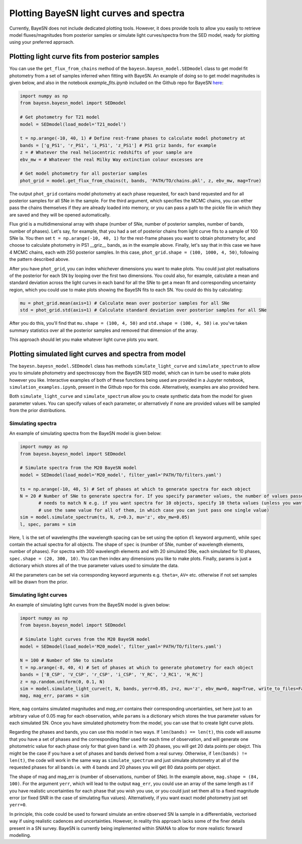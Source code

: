 .. _plotting:

Plotting BayeSN light curves and spectra
==========================================

Currently, BayeSN does not include dedicated plotting tools. However, it does provide tools to allow you easily to
retrieve model fluxes/magnitudes from posterior samples or simulate light curves/spectra from the SED model, ready for
plotting using your preferred approach.

Plotting light curve fits from posterior samples
-----------------------------------------------------------

You can use the ``get_flux_from_chains`` method of the ``bayesn.bayesn_model.SEDmodel`` class to get model fit
photometry from a set of samples inferred when fitting with BayeSN. An example of doing so to get model magnitudes
is given below, and also in the notebook `example_fits.ipynb` included on the Github repo for BayeSN
`here <https://github.com/bayesn/bayesn>`_:

.. code-block:: python

    import numpy as np
    from bayesn.bayesn_model import SEDmodel

    # Get photometry for T21 model
    model = SEDmodel(load_model='T21_model')

    t = np.arange(-10, 40, 1) # Define rest-frame phases to calculate model photometry at
    bands = ['g_PS1', 'r_PS1', 'i_PS1', 'z_PS1'] # PS1 griz bands, for example
    z = # Whatever the real heliocentric redshifts of your sample are
    ebv_mw = # Whatever the real Milky Way extinction colour excesses are

    # Get model photometry for all posterior samples
    phot_grid = model.get_flux_from_chains(t, bands, 'PATH/TO/chains.pkl', z, ebv_mw, mag=True)

The output ``phot_grid`` contains model photometry at each phase requested, for each band requested and for all
posterior samples for all SNe in the sample. For the third argument, which specifies the MCMC chains, you can either
pass the chains themselves if they are already loaded into memory, or you can pass a path to the pickle file in which
they are saved and they will be opened automatically.

Flux grid is a multidimensional array with shape (number of SNe, number of posterior samples, number of bands,
number of phases). Let's say, for example, that you had a set of posterior chains from light
curve fits to a sample of 100 SNe Ia. You then set ``t = np.arange(-10, 40, 1)`` for the rest-frame phases you want
to obtain photometry for, and choose to calculate photometry in PS1 __griz__ bands, as in the example above. Finally,
let's say that in this case we have 4 MCMC chains, each with 250 posterior samples. In this
case, ``phot_grid.shape = (100, 1000, 4, 50)``, following the pattern described above.

After you have ``phot_grid``, you can index whichever dimensions you want to make plots. You could just plot
realisations of the posterior for each SN by looping over the first two dimensions. You could also, for example,
calculate a mean and standard deviation across the light curves in each band for all the SNe to get a mean fit and
corresponding uncertainty region, which you could use to make plots showing the BayeSN fits to each SN. You could do
this by calculating:

.. code-block:: python

    mu = phot_grid.mean(axis=1) # Calculate mean over posterior samples for all SNe
    std = phot_grid.std(axis=1) # Calculate standard deviation over posterior samples for all SNe

After you do this, you'll find that ``mu.shape = (100, 4, 50)`` and ``std.shape = (100, 4, 50)`` i.e. you've taken
summary statistics over all the posterior samples and removed that dimension of the array.

This approach should let you make whatever light curve plots you want.

Plotting simulated light curves and spectra from model
-----------------------------------------------------------

The ``bayesn.bayesn_model.SEDmodel`` class has methods ``simulate_light_curve`` and ``simulate_spectrum`` to allow you
to simulate photometry and spectroscopy from the BayeSN SED model, which can in turn be used to make plots however you
like. Interactive examples of both of these functions being used are provided in a Jupyter notebook,
``simulation_examples.ipynb``, present in the Github repo for this code. Alternatively, examples are also provided here.

Both ``simulate_light_curve`` and ``simulate_spectrum`` allow you to create synthetic data from the model for given
parameter values. You can specify values of each parameter, or alternatively if none are provided values will be sampled
from the prior distributions.

Simulating spectra
~~~~~~~~~~~~~~~~~~~~~

An example of simulating spectra from the BayeSN model is given below:

.. code-block:: python

    import numpy as np
    from bayesn.bayesn_model import SEDmodel

    # Simulate spectra from the M20 BayeSN model
    model = SEDmodel(load_model='M20_model', filter_yaml='PATH/TO/filters.yaml')

    ts = np.arange(-10, 40, 5) # Set of phases at which to generate spectra for each object
    N = 20 # Number of SNe to generate spectra for. If you specify parameter values, the number of values passed
           # needs to match N e.g. if you want spectra for 10 objects, specify 10 theta values (unless you want to
           # use the same value for all of them, in which case you can just pass one single value)
    sim = model.simulate_spectrum(ts, N, z=0.3, mu='z', ebv_mw=0.05)
    l, spec, params = sim

Here, ``l`` is the set of wavelengths (the wavelength spacing can be set using the option ``dl`` keyword argument),
while ``spec`` contain the actual spectra for all objects. The shape of ``spec`` is (number of SNe, number of wavelength
elements, number of phases). For spectra with 300 wavelength elements and with 20 simulated SNe, each simulated for 10
phases, ``spec.shape = (20, 300, 10)``. You can then index any dimensions you like to make plots. Finally, params is
just a dictionary which stores all of the true parameter values used to simulate the data.

All the parameters can be set via corresponding keyword arguments e.g. ``theta=``, ``AV=`` etc. otherwise if not set
samples will be drawn from the prior.

Simulating light curves
~~~~~~~~~~~~~~~~~~~~~~~~

An example of simulating light curves from the BayeSN model is given below:

.. code-block:: python

    import numpy as np
    from bayesn.bayesn_model import SEDmodel

    # Simulate light curves from the M20 BayeSN model
    model = SEDmodel(load_model='M20_model', filter_yaml='PATH/TO/filters.yaml')

    N = 100 # Number of SNe to simulate
    t = np.arange(-8, 40, 4) # Set of phases at which to generate photometry for each object
    bands = ['B_CSP', 'V_CSP', 'r_CSP', 'i_CSP', 'Y_RC', 'J_RC1', 'H_RC']
    z = np.random.uniform(0, 0.1, N)
    sim = model.simulate_light_curve(t, N, bands, yerr=0.05, z=z, mu='z', ebv_mw=0, mag=True, write_to_files=False)
    mag, mag_err, params = sim

Here, ``mag`` contains simulated magnitudes and `mag_err` contains their corresponding uncertainties, set here just to
an arbitrary value of 0.05 mag for each observation, while ``params`` is a dictionary which stores the true parameter
values for each simulated SN. Once you have simulated photometry from the model, you can use that to create light curve
plots.

Regarding the phases and bands, you can use this model in two ways. If ``len(bands) == len(t)``, this code will assume
that you have a set of phases and the corresponding filter used for each time of observation, and will generate one
photometric value for each phase only for that given band i.e. with 20 phases, you will get 20 data points per obejct.
This might be the case if you have a set of phases and bands derived from a real survey. Otherwise, if
``len(bands) != len(t)``, the code will work in the same way as ``simulate_spectrum`` and just simulate photometry at
all of the requested phases for all bands i.e. with 4 bands and 20 phases you will get 80 data points per object.

The shape of mag and mag_err is (number of observations, number of SNe). In the example above,
``mag.shape = (84, 100)``. For the argument ``yerr``, which will lead to the output ``mag_err``, you could use an array
of the same length as t if you have realistic uncertainties for each phase that you wish you use, or you could just set
them all to a fixed magnitude error (or fixed SNR in the case of simulating flux values). Alternatively, if you want
exact model photometry just set ``yerr=0``.

In principle, this code could be used to forward simulate an entire observed SN Ia sample in a differentiable,
vectorised way if using realistic cadences and uncertainties. However, in reality this approach lacks some of the
finer details present in a SN survey. BayeSN is currently being implemented within SNANA to allow for more realistic
forward modelling.
